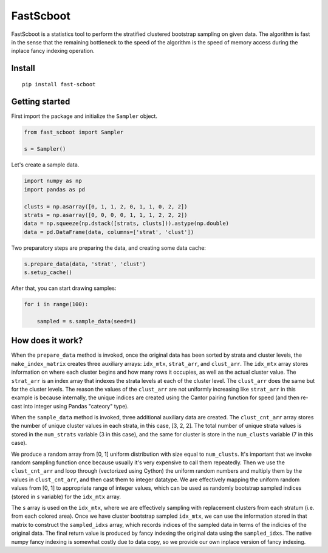 

FastScboot
==========

FastScboot is a statistics tool to perform the stratified clustered bootstrap sampling on given data. The algorithm is fast in the sense that the remaining bottleneck to the speed of the algorithm is the speed of memory access during the inplace fancy indexing operation.

Install
-------

::

	pip install fast-scboot

Getting started
---------------

First import the package and initialize the ``Sampler`` object.

.. code:: python

	from fast_scboot import Sampler

	s = Sampler()

Let's create a sample data.

.. code:: python

	import numpy as np
	import pandas as pd

	clusts = np.asarray([0, 1, 1, 2, 0, 1, 1, 0, 2, 2])
	strats = np.asarray([0, 0, 0, 0, 1, 1, 1, 2, 2, 2])
	data = np.squeeze(np.dstack([strats, clusts])).astype(np.double)
	data = pd.DataFrame(data, columns=['strat', 'clust'])

Two preparatory steps are preparing the data, and creating some data cache:

.. code:: python

	s.prepare_data(data, 'strat', 'clust')
	s.setup_cache()

After that, you can start drawing samples:

.. code:: python

	for i in range(100):

	    sampled = s.sample_data(seed=i)

How does it work?
-----------------

.. image:: https://github.com/mozjay0619/fast-scboot/blob/master/media/image1.png
	:width: 600pt

When the ``prepare_data`` method is invoked, once the original data has been sorted by strata and cluster levels, the ``make_index_matrix`` creates three auxiliary arrays: ``idx_mtx``, ``strat_arr``, and ``clust_arr``. The ``idx_mtx`` array stores information on where each cluster begins and how many rows it occupies, as well as the actual cluster value. The ``strat_arr`` is an index array that indexes the strata levels at each of the cluster level. The ``clust_arr`` does the same but for the cluster levels. The reason the values of the ``clust_arr`` are not uniformly increasing like ``strat_arr`` in this example is because internally, the unique indices are created using the Cantor pairing function for speed (and then re-cast into integer using Pandas "cateory" type).

When the ``sample_data`` method is invoked, three additional auxiliary data are created. The ``clust_cnt_arr`` array stores the number of unique cluster values in each strata, in this case, [3, 2, 2]. The total number of unique strata values is stored in the ``num_strats`` variable (3 in this case), and the same for cluster is store in the ``num_clusts`` variable (7 in this case).

.. image:: https://github.com/mozjay0619/fast-scboot/blob/master/media/imageB.png
	:width: 270pt

We produce a random array from [0, 1] uniform distribution with size equal to ``num_clusts``. It's important that we invoke random sampling function once because usually it's very expensive to call them repeatedly. Then we use the ``clust_cnt_arr`` and loop through (vectorized using Cython) the uniform random numbers and multiply them by the values in ``clust_cnt_arr``, and then cast them to integer datatype. We are effectively mapping the uniform random values from [0, 1] to appropriate range of integer values, which can be used as randomly bootstrap sampled indices (stored in ``s`` variable) for the ``idx_mtx`` array.

.. image:: https://github.com/mozjay0619/fast-scboot/blob/master/media/image5.png
	:width: 365pt

The ``s`` array is used on the ``idx_mtx``, where we are effectively sampling with replacement clusters from each stratum (i.e. from each colored area). Once we have cluster bootstrap sampled ``idx_mtx``, we can use the information stored in that matrix to construct the ``sampled_idxs`` array, which records indices of the sampled data in terms of the indicies of the original data. The final return value is produced by fancy indexing the original data using the ``sampled_idxs``. The native numpy fancy indexing is somewhat costly due to data copy, so we provide our own inplace version of fancy indexing.